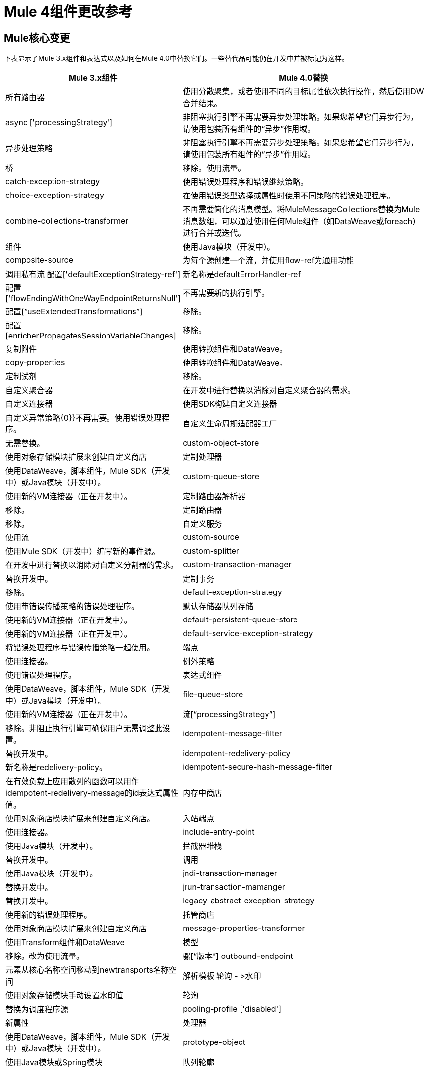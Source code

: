 =  Mule 4组件更改参考
:keywords: studio, server, components, connectors, elements, palette, global elements, configuration elements

==  Mule核心变更

下表显示了Mule 3.x组件和表达式以及如何在Mule 4.0中替换它们。一些替代品可能仍在开发中并被标记为这样。

[%header,cols="30,70"]
|===
Mule 3.x组件| Mule 4.0替换|
所有路由器 |使用分散聚集，或者使用不同的目标属性依次执行操作，然后使用DW合并结果。|
async ['processingStrategy'] |非阻塞执行引擎不再需要异步处理策略。如果您希望它们异步行为，请使用包装所有组件的“异步”作用域。|
异步处理策略|非阻塞执行引擎不再需要异步处理策略。如果您希望它们异步行为，请使用包装所有组件的“异步”作用域。|
桥|移除。使用流量。|
catch-exception-strategy |使用错误处理程序和错误继续策略。|
choice-exception-strategy |在使用错误类型选择或属性时使用不同策略的错误处理程序。|
combine-collections-transformer |不再需要简化的消息模型。将MuleMessageCollections替换为Mule消息数组，可以通过使用任何Mule组件（如DataWeave或foreach）进行合并或迭代。|
组件|使用Java模块（开发中）。|
composite-source |为每个源创建一个流，并使用flow-ref为通用功能|
调用私有流
配置['defaultExceptionStrategy-ref'] |新名称是defaultErrorHandler-ref |
配置['flowEndingWithOneWayEndpointReturnsNull'] |不再需要新的执行引擎。|
配置[“useExtendedTransformations”] |移除。|
配置[enricherPropagatesSessionVariableChanges] |移除。|
复制附件|使用转换组件和DataWeave。|
copy-properties |使用转换组件和DataWeave。|
定制试剂|移除。|
自定义聚合器|在开发中进行替换以消除对自定义聚合器的需求。|
自定义连接器|使用SDK构建自定义连接器|
自定义异常策略{0}}不再需要。使用错误处理程序。|
自定义生命周期适配器工厂|无需替换。|
custom-object-store |使用对象存储模块扩展来创建自定义商店|
定制处理器|使用DataWeave，脚本组件，Mule SDK（开发中）或Java模块（开发中）。|
custom-queue-store |使用新的VM连接器（正在开发中）。|
定制路由器解析器|移除。|
定制路由器|移除。|
自定义服务|使用流|
custom-source |使用Mule SDK（开发中）编写新的事件源。|
custom-splitter |在开发中进行替换以消除对自定义分割器的需求。|
custom-transaction-manager |替换开发中。|
定制事务|移除。|
default-exception-strategy |使用带错误传播策略的错误处理程序。|
默认存储器队列存储|使用新的VM连接器（正在开发中）。|
default-persistent-queue-store |使用新的VM连接器（正在开发中）。|
default-service-exception-strategy |将错误处理程序与错误传播策略一起使用。|
端点|使用连接器。|
例外策略|使用错误处理程序。|
表达式组件|使用DataWeave，脚本组件，Mule SDK（开发中）或Java模块（开发中）。|
file-queue-store |使用新的VM连接器（正在开发中）。|
流[“processingStrategy”] |移除。非阻止执行引擎可确保用户无需调整此设置。|
idempotent-message-filter |替换开发中。|
idempotent-redelivery-policy |新名称是redelivery-policy。|
idempotent-secure-hash-message-filter |在有效负载上应用散列的函数可以用作idempotent-redelivery-message的id表达式属性值。|
内存中商店|使用对象商店模块扩展来创建自定义商店。|
入站端点|使用连接器。|
include-entry-point |使用Java模块（开发中）。|
拦截器堆栈|替换开发中。|
调用|使用Java模块（开发中）。|
jndi-transaction-manager |替换开发中。|
jrun-transaction-mamanger |替换开发中。|
legacy-abstract-exception-strategy |使用新的错误处理程序。|
托管商店|使用对象商店模块扩展来创建自定义商店|
message-properties-transformer |使用Transform组件和DataWeave |
模型|移除。改为使用流量。 |
骡[“版本”]
outbound-endpoint |元素从核心名称空间移动到newtransports名称空间|
解析模板
轮询 - >水印|使用对象存储模块手动设置水印值|
轮询|替换为调度程序源|
pooling-profile ['disabled'] |新属性|
处理器|使用DataWeave，脚本组件，Mule SDK（开发中）或Java模块（开发中）。|
prototype-object |使用Java模块或Spring模块|
队列轮廓|移除。|
队列店内|移除。|
收件人列表|移除。|
重新连接-定制通知|移除。|
重新连接-定制通知|移除。|
重新连接定制策略|移除。|
重新连接定制策略|移除。|
reconnect-notifier |替换开发中。|
remove-attachment |不再需要。附件可以存储为变量。|
remove-property |新消息模型中不再存在属性。您可以将来自Mule消息的属性存储在变量中。|
响应|移除。不再需要。|
request-reply | Mule 4将不再支持所有连接器的请求 - 应答。具有“请求 - 回复”行为的连接器将提供内置的“请求 - 回复”操作，例如JMS消费操作。|
resin-transaction-mamanger |替换开发。|
rollback-exception-strategy |使用错误处理程序和错误传播策略。|
scatter-gather ['threading-profile'] |现在不再需要Mule 4非阻塞。 |
seda-model | Mule 4中没有更多的SEDA队列。Mule 4中的执行引擎是非阻塞的。|
服务|使用流|
set-attachment |不再需要。附件可以存储为变量。|
set-property |新消息模型中不再存在属性。您可以将来自Mule消息的属性存储在变量中。|
set-session-variable |会话变量已被删除。用户必须明确地通过传输边界传递标头。|
内存中简单存储队列存储|使用新的VM连接器（正在开发中）。|
简单服务|使用流量。|
simple-text-file-store |使用对象存储模块扩展来创建自定义商店|
singleton-object |使用Java模块或Spring模块|
spring-object |使用Java模块或Spring模块|
同步处理策略|与流程组件执行相关的行为与4.x中的流程相同，但并不总是与3.x中的相同线程执行。|
交易范围|替换为“尝试”范围。|
username-password-filter |替换开发中。|
验证|移除。|
weblogic-transaction-manager |开发中的替换。|
websphere-transaction-manager |替换开发中。|
*  - 所有策略|移除。|
* -entry-point-resolver |使用Java模块（正在开发中）。|
* -filter |替换开发中。|
* -interceptor |替换开发中。|
* -message-info-mapping |替换开发中。|
* -point-resolver-set |使用Java模块（正在开发中）。|
* -router |移除。|
* -threading-profiled |现在它们属于传输命名空间|
* -transformer |替换开发中。|
|===

==  Mule模块和连接器

Mule 4包含Mule 3所有可用连接器的一个子集。下表显示了不推荐/删除的Mule 3.x模块以及如何在Mule 4.0中替换它们。所有其他Select和Premium连接器都在开发中。

[%header,cols="30,70"]
|===
Mule 3.x模块|  Mule 4.0替换
| Ajax 	| 使用API​​kit +标准REST。
| Atom 	| 替换为HTTP + DataWeave
| Axis 	| 使用WS Consumer / APIkit进行SOAP
| {Drools的{1}}移除。
| BPM | MuleSoft现在提供与Pega或Appian的BPM连接。
| {EJB {1}}移除。
| {吉斯{1}}移除。
| jBPM | MuleSoft现在提供与Paga或Appian的BPM连接。
| Jetty 	| 使用新的HTTP模块。
| OGNL 	| 在兼容性模块中替换了DataWeave表达式语言或MEL。
| {模式{1}}移除。改用流程。
| Quartz 	| 使用<poll>
| RSS 	| 使用HTTP + DataWeave
| SXC 	| 使用DataWeave。
| Tomcat  	| 开发中的新嵌入模式。
| Servlet 	| 开发中的新嵌入模式。
| {STDIO {1}}移除。
| UDP 	| 使用套接字。
| {XMPP {1}}移除。
|===

== 另请参阅

*  link:mule-runtime-updates[骡子有什么新鲜事4]
*  link:about-event-source[关于事件源]
*  link:about-event-processors[关于事件处理器]
